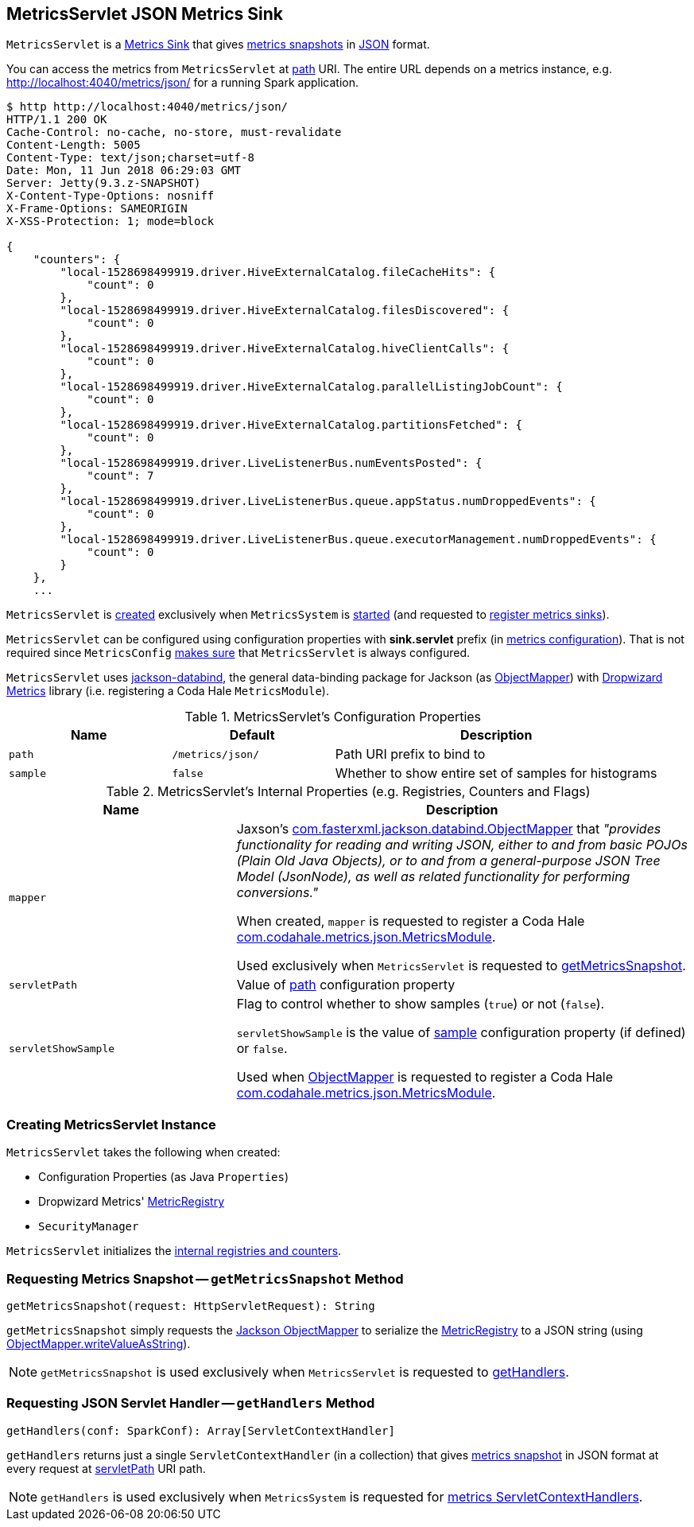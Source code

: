 == [[MetricsServlet]] MetricsServlet JSON Metrics Sink

`MetricsServlet` is a link:spark-metrics-Sink.adoc[Metrics Sink] that gives <<getMetricsSnapshot, metrics snapshots>> in <<mapper, JSON>> format.

You can access the metrics from `MetricsServlet` at <<path, path>> URI. The entire URL depends on a metrics instance, e.g. http://localhost:4040/metrics/json/ for a running Spark application.

```
$ http http://localhost:4040/metrics/json/
HTTP/1.1 200 OK
Cache-Control: no-cache, no-store, must-revalidate
Content-Length: 5005
Content-Type: text/json;charset=utf-8
Date: Mon, 11 Jun 2018 06:29:03 GMT
Server: Jetty(9.3.z-SNAPSHOT)
X-Content-Type-Options: nosniff
X-Frame-Options: SAMEORIGIN
X-XSS-Protection: 1; mode=block

{
    "counters": {
        "local-1528698499919.driver.HiveExternalCatalog.fileCacheHits": {
            "count": 0
        },
        "local-1528698499919.driver.HiveExternalCatalog.filesDiscovered": {
            "count": 0
        },
        "local-1528698499919.driver.HiveExternalCatalog.hiveClientCalls": {
            "count": 0
        },
        "local-1528698499919.driver.HiveExternalCatalog.parallelListingJobCount": {
            "count": 0
        },
        "local-1528698499919.driver.HiveExternalCatalog.partitionsFetched": {
            "count": 0
        },
        "local-1528698499919.driver.LiveListenerBus.numEventsPosted": {
            "count": 7
        },
        "local-1528698499919.driver.LiveListenerBus.queue.appStatus.numDroppedEvents": {
            "count": 0
        },
        "local-1528698499919.driver.LiveListenerBus.queue.executorManagement.numDroppedEvents": {
            "count": 0
        }
    },
    ...
```

`MetricsServlet` is <<creating-instance, created>> exclusively when `MetricsSystem` is link:spark-metrics-MetricsSystem.adoc#start[started] (and requested to link:spark-metrics-MetricsSystem.adoc#registerSinks[register metrics sinks]).

`MetricsServlet` can be configured using configuration properties with *sink.servlet* prefix (in link:spark-metrics-MetricsConfig.adoc[metrics configuration]). That is not required since `MetricsConfig` link:spark-metrics-MetricsConfig.adoc#setDefaultProperties[makes sure] that `MetricsServlet` is always configured.

`MetricsServlet` uses https://fasterxml.github.io/jackson-databind/[jackson-databind], the general data-binding package for Jackson (as <<mapper, ObjectMapper>>) with https://metrics.dropwizard.io/3.1.0/[Dropwizard Metrics] library (i.e. registering a Coda Hale `MetricsModule`).

[[properties]]
.MetricsServlet's Configuration Properties
[cols="1,1,2",options="header",width="100%"]
|===
| Name
| Default
| Description

| `path`
| `/metrics/json/`
| [[path]] Path URI prefix to bind to

| `sample`
| `false`
| [[sample]] Whether to show entire set of samples for histograms
|===

[[internal-registries]]
.MetricsServlet's Internal Properties (e.g. Registries, Counters and Flags)
[cols="1,2",options="header",width="100%"]
|===
| Name
| Description

| `mapper`
| [[mapper]] Jaxson's https://fasterxml.github.io/jackson-databind/javadoc/2.6/com/fasterxml/jackson/databind/ObjectMapper.html[com.fasterxml.jackson.databind.ObjectMapper] that _"provides functionality for reading and writing JSON, either to and from basic POJOs (Plain Old Java Objects), or to and from a general-purpose JSON Tree Model (JsonNode), as well as related functionality for performing conversions."_

When created, `mapper` is requested to register a Coda Hale https://metrics.dropwizard.io/3.1.0/apidocs/com/codahale/metrics/json/MetricsModule.html[com.codahale.metrics.json.MetricsModule].

Used exclusively when `MetricsServlet` is requested to <<getMetricsSnapshot, getMetricsSnapshot>>.

| `servletPath`
| [[servletPath]] Value of <<path, path>> configuration property

| `servletShowSample`
| [[servletShowSample]] Flag to control whether to show samples (`true`) or not (`false`).

`servletShowSample` is the value of <<sample, sample>> configuration property (if defined) or `false`.

Used when <<mapper, ObjectMapper>> is requested to register a Coda Hale https://metrics.dropwizard.io/3.1.0/apidocs/com/codahale/metrics/json/MetricsModule.html[com.codahale.metrics.json.MetricsModule].
|===

=== [[creating-instance]] Creating MetricsServlet Instance

`MetricsServlet` takes the following when created:

* [[property]] Configuration Properties (as Java `Properties`)
* [[registry]] Dropwizard Metrics' https://metrics.dropwizard.io/3.1.0/apidocs/com/codahale/metrics/MetricRegistry.html[MetricRegistry]
* [[securityMgr]] `SecurityManager`

`MetricsServlet` initializes the <<internal-registries, internal registries and counters>>.

=== [[getMetricsSnapshot]] Requesting Metrics Snapshot -- `getMetricsSnapshot` Method

[source, scala]
----
getMetricsSnapshot(request: HttpServletRequest): String
----

`getMetricsSnapshot` simply requests the <<mapper, Jackson ObjectMapper>> to serialize the <<registry, MetricRegistry>> to a JSON string (using link:++https://fasterxml.github.io/jackson-databind/javadoc/2.6/com/fasterxml/jackson/databind/ObjectMapper.html#writeValueAsString-java.lang.Object-++[ObjectMapper.writeValueAsString]).

NOTE: `getMetricsSnapshot` is used exclusively when `MetricsServlet` is requested to <<getHandlers, getHandlers>>.

=== [[getHandlers]] Requesting JSON Servlet Handler -- `getHandlers` Method

[source, scala]
----
getHandlers(conf: SparkConf): Array[ServletContextHandler]
----

`getHandlers` returns just a single `ServletContextHandler` (in a collection) that gives <<getMetricsSnapshot, metrics snapshot>> in JSON format at every request at <<servletPath, servletPath>> URI path.

NOTE: `getHandlers` is used exclusively when `MetricsSystem` is requested for link:spark-metrics-MetricsSystem.adoc#getServletHandlers[metrics ServletContextHandlers].
